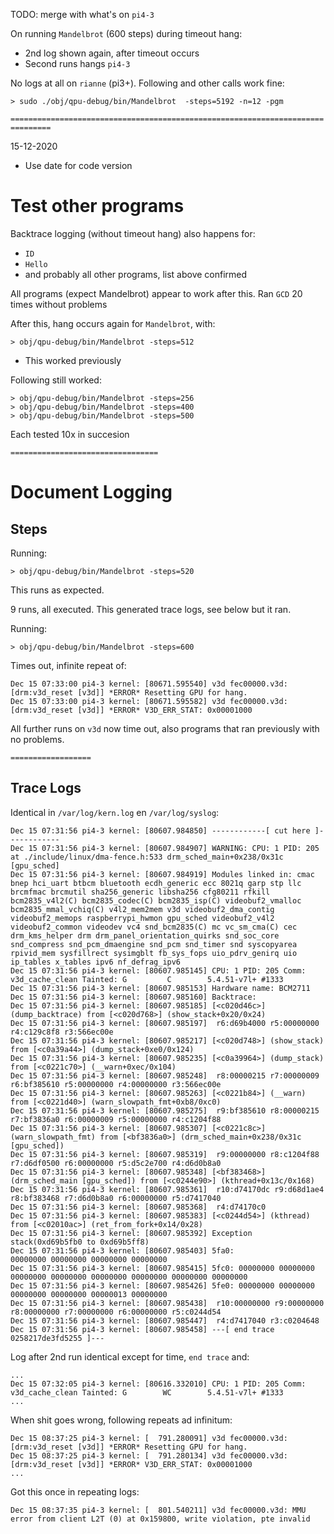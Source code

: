 TODO: merge with what's on =pi4-3=


On running =Mandelbrot= (600 steps) during timeout hang:

- 2nd log shown again, after timeout occurs
- Second runs hangs =pi4-3= 

No logs at all on =rianne= (pi3+). Following and other calls work fine:

: > sudo ./obj/qpu-debug/bin/Mandelbrot  -steps=5192 -n=12 -pgm


=================================================================================


15-12-2020

- Use date for code version

* Test other programs

Backtrace logging (without timeout hang) also happens for:
	- =ID=
	- =Hello=
	- and probably all other programs, list above confirmed

All programs (expect Mandelbrot) appear to work after this.
Ran =GCD= 20 times without problems

After this, hang occurs again for =Mandelbrot=, with:

: > obj/qpu-debug/bin/Mandelbrot -steps=512

- This worked previously

Following still worked:

: > obj/qpu-debug/bin/Mandelbrot -steps=256
: > obj/qpu-debug/bin/Mandelbrot -steps=400
: > obj/qpu-debug/bin/Mandelbrot -steps=500

Each tested 10x in succesion

===================================

* Document Logging
** Steps

Running:

: > obj/qpu-debug/bin/Mandelbrot -steps=520

This runs as expected.

9 runs, all executed. This generated trace logs, see below but it ran.


Running:

: > obj/qpu-debug/bin/Mandelbrot -steps=600

Times out, infinite repeat of:

#+BEGIN_EXAMPLE
Dec 15 07:33:00 pi4-3 kernel: [80671.595540] v3d fec00000.v3d: [drm:v3d_reset [v3d]] *ERROR* Resetting GPU for hang.
Dec 15 07:33:00 pi4-3 kernel: [80671.595582] v3d fec00000.v3d: [drm:v3d_reset [v3d]] *ERROR* V3D_ERR_STAT: 0x00001000
#+END_EXAMPLE

All further runs on =v3d= now time out, also programs that ran previously with no problems.

====================
** Trace Logs

Identical in =/var/log/kern.log= en =/var/log/syslog=:


#+BEGIN_EXAMPLE
Dec 15 07:31:56 pi4-3 kernel: [80607.984850] ------------[ cut here ]------------
Dec 15 07:31:56 pi4-3 kernel: [80607.984907] WARNING: CPU: 1 PID: 205 at ./include/linux/dma-fence.h:533 drm_sched_main+0x238/0x31c [gpu_sched]
Dec 15 07:31:56 pi4-3 kernel: [80607.984919] Modules linked in: cmac bnep hci_uart btbcm bluetooth ecdh_generic ecc 8021q garp stp llc brcmfmac brcmutil sha256_generic libsha256 cfg80211 rfkill bcm2835_v4l2(C) bcm2835_codec(C) bcm2835_isp(C) videobuf2_vmalloc bcm2835_mmal_vchiq(C) v4l2_mem2mem v3d videobuf2_dma_contig videobuf2_memops raspberrypi_hwmon gpu_sched videobuf2_v4l2 videobuf2_common videodev vc4 snd_bcm2835(C) mc vc_sm_cma(C) cec drm_kms_helper drm drm_panel_orientation_quirks snd_soc_core snd_compress snd_pcm_dmaengine snd_pcm snd_timer snd syscopyarea rpivid_mem sysfillrect sysimgblt fb_sys_fops uio_pdrv_genirq uio ip_tables x_tables ipv6 nf_defrag_ipv6
Dec 15 07:31:56 pi4-3 kernel: [80607.985145] CPU: 1 PID: 205 Comm: v3d_cache_clean Tainted: G         C        5.4.51-v7l+ #1333
Dec 15 07:31:56 pi4-3 kernel: [80607.985153] Hardware name: BCM2711
Dec 15 07:31:56 pi4-3 kernel: [80607.985160] Backtrace: 
Dec 15 07:31:56 pi4-3 kernel: [80607.985185] [<c020d46c>] (dump_backtrace) from [<c020d768>] (show_stack+0x20/0x24)
Dec 15 07:31:56 pi4-3 kernel: [80607.985197]  r6:d69b4000 r5:00000000 r4:c129c8f8 r3:566ec00e
Dec 15 07:31:56 pi4-3 kernel: [80607.985217] [<c020d748>] (show_stack) from [<c0a39a44>] (dump_stack+0xe0/0x124)
Dec 15 07:31:56 pi4-3 kernel: [80607.985235] [<c0a39964>] (dump_stack) from [<c0221c70>] (__warn+0xec/0x104)
Dec 15 07:31:56 pi4-3 kernel: [80607.985248]  r8:00000215 r7:00000009 r6:bf385610 r5:00000000 r4:00000000 r3:566ec00e
Dec 15 07:31:56 pi4-3 kernel: [80607.985263] [<c0221b84>] (__warn) from [<c0221d40>] (warn_slowpath_fmt+0xb8/0xc0)
Dec 15 07:31:56 pi4-3 kernel: [80607.985275]  r9:bf385610 r8:00000215 r7:bf3836a0 r6:00000009 r5:00000000 r4:c1204f88
Dec 15 07:31:56 pi4-3 kernel: [80607.985307] [<c0221c8c>] (warn_slowpath_fmt) from [<bf3836a0>] (drm_sched_main+0x238/0x31c [gpu_sched])
Dec 15 07:31:56 pi4-3 kernel: [80607.985319]  r9:00000000 r8:c1204f88 r7:d6df0500 r6:00000000 r5:d5c2e700 r4:d6d0b8a0
Dec 15 07:31:56 pi4-3 kernel: [80607.985348] [<bf383468>] (drm_sched_main [gpu_sched]) from [<c0244e90>] (kthread+0x13c/0x168)
Dec 15 07:31:56 pi4-3 kernel: [80607.985361]  r10:d74170dc r9:d68d1ae4 r8:bf383468 r7:d6d0b8a0 r6:00000000 r5:d7417040
Dec 15 07:31:56 pi4-3 kernel: [80607.985368]  r4:d74170c0
Dec 15 07:31:56 pi4-3 kernel: [80607.985383] [<c0244d54>] (kthread) from [<c02010ac>] (ret_from_fork+0x14/0x28)
Dec 15 07:31:56 pi4-3 kernel: [80607.985392] Exception stack(0xd69b5fb0 to 0xd69b5ff8)
Dec 15 07:31:56 pi4-3 kernel: [80607.985403] 5fa0:                                     00000000 00000000 00000000 00000000
Dec 15 07:31:56 pi4-3 kernel: [80607.985415] 5fc0: 00000000 00000000 00000000 00000000 00000000 00000000 00000000 00000000
Dec 15 07:31:56 pi4-3 kernel: [80607.985426] 5fe0: 00000000 00000000 00000000 00000000 00000013 00000000
Dec 15 07:31:56 pi4-3 kernel: [80607.985438]  r10:00000000 r9:00000000 r8:00000000 r7:00000000 r6:00000000 r5:c0244d54
Dec 15 07:31:56 pi4-3 kernel: [80607.985447]  r4:d7417040 r3:c0204648
Dec 15 07:31:56 pi4-3 kernel: [80607.985458] ---[ end trace 0258217de3fd5255 ]---
#+END_EXAMPLE

Log after 2nd run identical except for time, =end trace= and:

#+BEGIN_EXAMPLE
...
Dec 15 07:32:05 pi4-3 kernel: [80616.332010] CPU: 1 PID: 205 Comm: v3d_cache_clean Tainted: G        WC        5.4.51-v7l+ #1333
...
#+END_EXAMPLE


When shit goes wrong, following repeats ad infinitum:

#+BEGIN_EXAMPLE
Dec 15 08:37:25 pi4-3 kernel: [  791.280091] v3d fec00000.v3d: [drm:v3d_reset [v3d]] *ERROR* Resetting GPU for hang.
Dec 15 08:37:25 pi4-3 kernel: [  791.280134] v3d fec00000.v3d: [drm:v3d_reset [v3d]] *ERROR* V3D_ERR_STAT: 0x00001000
...
#+END_EXAMPLE


Got this once in repeating logs:

#+BEGIN_EXAMPLE
Dec 15 08:37:35 pi4-3 kernel: [  801.540211] v3d fec00000.v3d: MMU error from client L2T (0) at 0x159800, write violation, pte invalid
#+END_EXAMPLE

